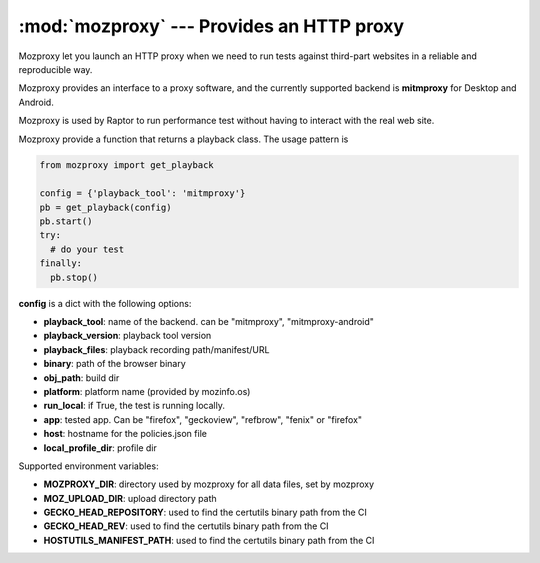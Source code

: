 :mod:`mozproxy` --- Provides an HTTP proxy
==========================================

Mozproxy let you launch an HTTP proxy when we need to run tests against
third-part websites in a reliable and reproducible way.

Mozproxy provides an interface to a proxy software, and the currently
supported backend is **mitmproxy** for Desktop and Android.

Mozproxy is used by Raptor to run performance test without having to interact
with the real web site.

Mozproxy provide a function that returns a playback class. The usage pattern is

.. rstcheck: ignore-languages=python
.. code-block:: python

   from mozproxy import get_playback

   config = {'playback_tool': 'mitmproxy'}
   pb = get_playback(config)
   pb.start()
   try:
     # do your test
   finally:
     pb.stop()

**config** is a dict with the following options:

- **playback_tool**: name of the backend. can be "mitmproxy", "mitmproxy-android"
- **playback_version**: playback tool version
- **playback_files**: playback recording path/manifest/URL
- **binary**: path of the browser binary
- **obj_path**: build dir
- **platform**: platform name (provided by mozinfo.os)
- **run_local**: if True, the test is running locally.
- **app**: tested app. Can be "firefox",  "geckoview", "refbrow", "fenix" or  "firefox"
- **host**: hostname for the policies.json file
- **local_profile_dir**: profile dir


Supported environment variables:

- **MOZPROXY_DIR**: directory used by mozproxy for all data files, set by mozproxy
- **MOZ_UPLOAD_DIR**: upload directory path
- **GECKO_HEAD_REPOSITORY**: used to find the certutils binary path from the CI
- **GECKO_HEAD_REV**: used to find the certutils binary path from the CI
- **HOSTUTILS_MANIFEST_PATH**: used to find the certutils binary path from the CI
